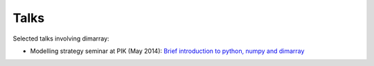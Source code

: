 =====
Talks
=====

Selected talks involving dimarray:

- Modelling strategy seminar at PIK (May 2014): `Brief introduction to python, numpy and dimarray <http://nbviewer.ipython.org/perrette/dimarray/docs/talks/modstrat_dimarray.ipynb>`_
